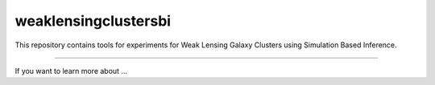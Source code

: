 weaklensingclustersbi
========================

This repository contains tools for experiments for Weak Lensing Galaxy Clusters using Simulation Based Inference.



---------------

If you want to learn more about ...
